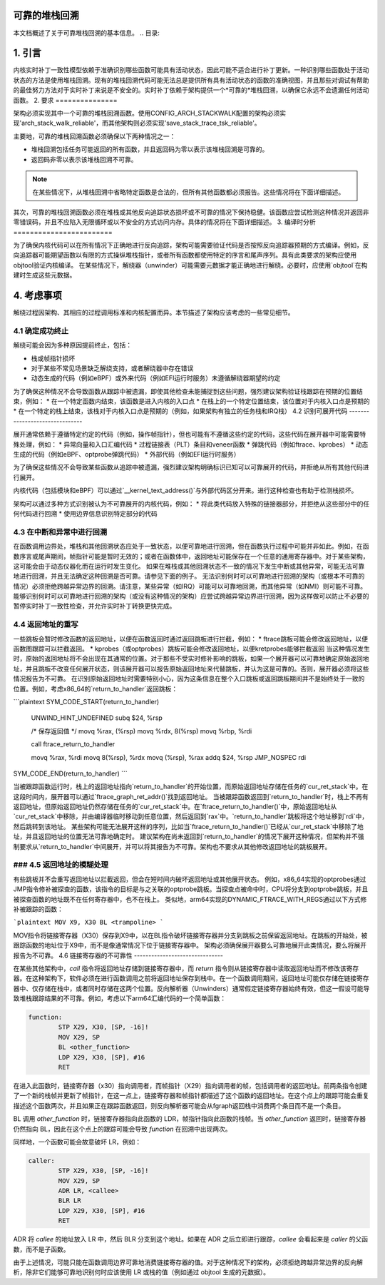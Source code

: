 可靠的堆栈回溯
===================

本文档概述了关于可靠堆栈回溯的基本信息。
.. 目录:

.. contents:: :local:

1. 引言
===============

内核实时补丁一致性模型依赖于准确识别哪些函数可能具有活动状态，因此可能不适合进行补丁更新。一种识别哪些函数处于活动状态的方法是使用堆栈回溯。现有的堆栈回溯代码可能无法总是提供所有具有活动状态的函数的准确视图，并且那些对调试有帮助的最佳努力方法对于实时补丁来说是不安全的。实时补丁依赖于架构提供一个*可靠的*堆栈回溯，以确保它永远不会遗漏任何活动函数。
2. 要求
===============

架构必须实现其中一个可靠的堆栈回溯函数。使用CONFIG_ARCH_STACKWALK配置的架构必须实现'arch_stack_walk_reliable'，而其他架构则必须实现'save_stack_trace_tsk_reliable'。

主要地，可靠的堆栈回溯函数必须确保以下两种情况之一：

* 堆栈回溯包括任务可能返回的所有函数，并且返回码为零以表示该堆栈回溯是可靠的。
* 返回码非零以表示该堆栈回溯不可靠。

.. note::
   在某些情况下，从堆栈回溯中省略特定函数是合法的，但所有其他函数都必须报告。这些情况将在下面详细描述。

其次，可靠的堆栈回溯函数必须在堆栈或其他反向追踪状态损坏或不可靠的情况下保持稳健。该函数应尝试检测这种情况并返回非零错误码，并且不应陷入无限循环或以不安全的方式访问内存。具体的情况将在下面详细描述。
3. 编译时分析
========================

为了确保内核代码可以在所有情况下正确地进行反向追踪，架构可能需要验证代码是否按照反向追踪器预期的方式编译。例如，反向追踪器可能期望函数以有限的方式操纵堆栈指针，或者所有函数都使用特定的序言和尾声序列。具有此类要求的架构应使用objtool验证内核编译。
在某些情况下，解绕器（unwinder）可能需要元数据才能正确地进行解绕。必要时，应使用`objtool`在构建时生成这些元数据。

4. 考虑事项
===========

解绕过程因架构、其相应的过程调用标准和内核配置而异。本节描述了架构应该考虑的一些常见细节。

4.1 确定成功终止
----------------------

解绕可能会因为多种原因提前终止，包括：

* 栈或帧指针损坏
* 对于某些不常见场景缺乏解绕支持，或者解绕器中存在错误
* 动态生成的代码（例如eBPF）或外来代码（例如EFI运行时服务）未遵循解绕器期望的约定

为了确保这种情况不会导致函数从跟踪中被遗漏，即使其他检查未能捕捉到这些问题，强烈建议架构验证栈跟踪在预期的位置结束，例如：
* 在一个特定函数内结束，该函数是进入内核的入口点
* 在栈上的一个特定位置结束，该位置对于内核入口点是预期的
* 在一个特定的栈上结束，该栈对于内核入口点是预期的（例如，如果架构有独立的任务栈和IRQ栈）
4.2 识别可展开代码
-------------------------------

展开通常依赖于遵循特定约定的代码（例如，操作帧指针），但也可能有不遵循这些约定的代码，这些代码在展开器中可能需要特殊处理，例如：
* 异常向量和入口汇编代码
* 过程链接表（PLT）条目和veneer函数
* 弹跳代码（例如ftrace、kprobes）
* 动态生成的代码（例如eBPF、optprobe弹跳代码）
* 外部代码（例如EFI运行时服务）

为了确保这些情况不会导致某些函数从追踪中被遗漏，强烈建议架构明确标识已知可以可靠展开的代码，并拒绝从所有其他代码进行展开。

内核代码（包括模块和eBPF）可以通过`__kernel_text_address()`与外部代码区分开来。进行这种检查也有助于检测栈损坏。

架构可以通过多种方式识别被认为不可靠展开的内核代码，例如：
* 将此类代码放入特殊的链接器部分，并拒绝从这些部分中的任何代码进行回溯
* 使用边界信息识别特定部分的代码

4.3 在中断和异常中进行回溯
-------------------------------

在函数调用边界处，堆栈和其他回溯状态应处于一致状态，以便可靠地进行回溯，但在函数执行过程中可能并非如此。例如，在函数序言或尾声期间，帧指针可能是暂时无效的；或者在函数体中，返回地址可能保存在一个任意的通用寄存器中。对于某些架构，这可能会由于动态仪器化而在运行时发生变化。
如果在堆栈或其他回溯状态不一致的情况下发生中断或其他异常，可能无法可靠地进行回溯，并且无法确定这种回溯是否可靠。请参见下面的例子。
无法识别何时可以可靠地进行回溯的架构（或根本不可靠的情况）必须拒绝跨越异常边界的回溯。请注意，某些异常（如IRQ）可能可以可靠地回溯，而其他异常（如NMI）则可能不可靠。
能够识别何时可以可靠地进行回溯的架构（或没有这种情况的架构）应尝试跨越异常边界进行回溯，因为这样做可以防止不必要的暂停实时补丁一致性检查，并允许实时补丁转换更快完成。

4.4 返回地址的重写
--------------------

一些跳板会暂时修改函数的返回地址，以便在函数返回时通过返回跳板进行拦截，例如：
* ftrace跳板可能会修改返回地址，以便函数图跟踪可以拦截返回。
* kprobes（或optprobes）跳板可能会修改返回地址，以便kretprobes能够拦截返回
当这种情况发生时，原始的返回地址将不会出现在其通常的位置。对于那些不受实时修补影响的跳板，如果一个展开器可以可靠地确定原始返回地址，并且跳板不改变任何展开状态，则该展开器可以报告原始返回地址来代替跳板，并认为这是可靠的。否则，展开器必须将这些情况报告为不可靠。
在识别原始返回地址时需要特别小心，因为这条信息在整个入口跳板或返回跳板期间并不是始终处于一致的位置。例如，考虑x86_64的`return_to_handler`返回跳板：

```plaintext
SYM_CODE_START(return_to_handler)
        UNWIND_HINT_UNDEFINED
        subq  $24, %rsp

        /* 保存返回值 */
        movq %rax, (%rsp)
        movq %rdx, 8(%rsp)
        movq %rbp, %rdi

        call ftrace_return_to_handler

        movq %rax, %rdi
        movq 8(%rsp), %rdx
        movq (%rsp), %rax
        addq $24, %rsp
        JMP_NOSPEC rdi
SYM_CODE_END(return_to_handler)
```

当被跟踪函数运行时，栈上的返回地址指向`return_to_handler`的开始位置，而原始返回地址存储在任务的`cur_ret_stack`中。在这段时间内，展开器可以通过`ftrace_graph_ret_addr()`找到返回地址。
当被跟踪函数返回到`return_to_handler`时，栈上不再有返回地址，但原始返回地址仍然存储在任务的`cur_ret_stack`中。在`ftrace_return_to_handler()`中，原始返回地址从`cur_ret_stack`中移除，并由编译器临时移动到任意位置，然后返回到`rax`中。`return_to_handler`跳板将这个地址移到`rdi`中，然后跳转到该地址。
某些架构可能无法展开这样的序列，比如当`ftrace_return_to_handler()`已经从`cur_ret_stack`中移除了地址，并且返回地址的位置无法可靠地确定时。
建议架构在尚未返回到`return_to_handler`的情况下展开这种情况，但架构并不强制要求从`return_to_handler`中间展开，并可以将其报告为不可靠。架构也不要求从其他修改返回地址的跳板展开。

### 4.5 返回地址的模糊处理
------------------------------

有些跳板并不会重写返回地址以拦截返回，但会在短时间内破坏返回地址或其他展开状态。
例如，x86_64实现的optprobes通过JMP指令修补被探查的函数，该指令的目标是与之关联的optprobe跳板。当探查点被命中时，CPU将分支到optprobe跳板，并且被探查函数的地址既不在任何寄存器中，也不在栈上。
类似地，arm64实现的DYNAMIC_FTRACE_WITH_REGS通过以下方式修补被跟踪的函数：

```plaintext
MOV X9, X30
BL <trampoline>
```

MOV指令将链接寄存器（X30）保存到X9中，以在BL指令破坏链接寄存器并分支到跳板之前保留返回地址。在跳板的开始处，被跟踪函数的地址位于X9中，而不是像通常情况下位于链接寄存器中。
架构必须确保展开器要么可靠地展开此类情况，要么将展开报告为不可靠。
4.6 链接寄存器的不可靠性
-------------------------------

在某些其他架构中，`call` 指令将返回地址存储到链接寄存器中，而 `return` 指令则从链接寄存器中读取返回地址而不修改该寄存器。在这种架构下，软件必须在进行函数调用之前将返回地址保存到栈中。在一个函数调用期间，返回地址可能仅存储在链接寄存器中、仅存储在栈中，或者同时存储在这两个位置。反向解析器（Unwinders）通常假定链接寄存器始终有效，但这一假设可能导致堆栈跟踪结果的不可靠。例如，考虑以下arm64汇编代码的一个简单函数：

.. code-block:: none

   function:
           STP X29, X30, [SP, -16]!
           MOV X29, SP
           BL <other_function>
           LDP X29, X30, [SP], #16
           RET

在进入此函数时，链接寄存器（x30）指向调用者，而帧指针（X29）指向调用者的帧，包括调用者的返回地址。前两条指令创建了一个新的栈帧并更新了帧指针，在这一点上，链接寄存器和帧指针都描述了这个函数的返回地址。在这个点上的跟踪可能会重复描述这个函数两次，并且如果正在跟踪函数返回，则反向解析器可能会从fgraph返回栈中消费两个条目而不是一个条目。

BL 调用 `other_function` 时，链接寄存器指向此函数的 LDR，帧指针指向此函数的栈帧。当 `other_function` 返回时，链接寄存器仍然指向 BL，因此在这个点上的跟踪可能会导致 `function` 在回溯中出现两次。

同样地，一个函数可能会故意破坏 LR，例如：

.. code-block:: none

   caller:
           STP X29, X30, [SP, -16]!
           MOV X29, SP
           ADR LR, <callee>
           BLR LR
           LDP X29, X30, [SP], #16
           RET

ADR 将 `callee` 的地址放入 LR 中，然后 BLR 分支到这个地址。如果在 ADR 之后立即进行跟踪，`callee` 会看起来是 `caller` 的父函数，而不是子函数。

由于上述情况，可能只能在函数调用边界可靠地消费链接寄存器的值。对于这种情况下的架构，必须拒绝跨越异常边界的反向解析，除非它们能够可靠地识别何时应该使用 LR 或栈的值（例如通过 objtool 生成的元数据）。
